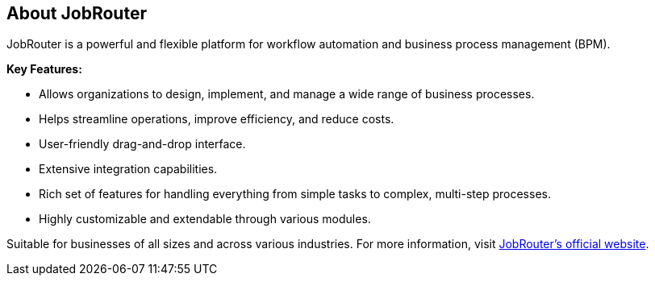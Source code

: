 == About JobRouter

JobRouter is a powerful and flexible platform for workflow automation and 
business process management (BPM).

*Key Features:*

- Allows organizations to design, implement, and manage a wide range of 
  business processes.
- Helps streamline operations, improve efficiency, and reduce costs.
- User-friendly drag-and-drop interface.
- Extensive integration capabilities.
- Rich set of features for handling everything from simple tasks to complex, 
  multi-step processes.
- Highly customizable and extendable through various modules.

Suitable for businesses of all sizes and across various industries. For more 
information, visit https://www.jobrouter.com[JobRouter's official website].

